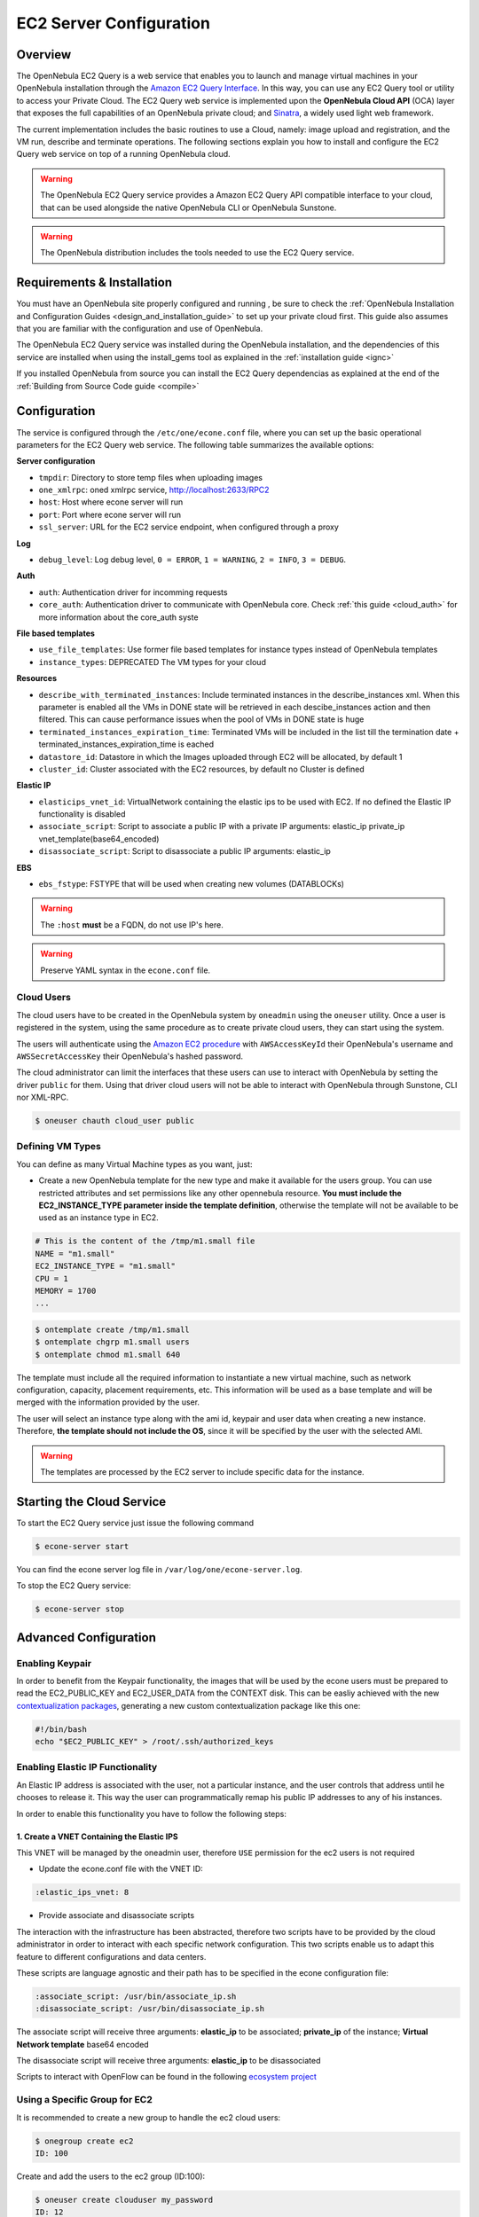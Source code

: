 .. _ec2qcg:

=========================
EC2 Server Configuration
=========================

Overview
========

The OpenNebula EC2 Query is a web service that enables you to launch and manage virtual machines in your OpenNebula installation through the `Amazon EC2 Query Interface <http://docs.amazonwebservices.com/AWSEC2/2009-04-04/DeveloperGuide/index.html?using-query-api.html>`__. In this way, you can use any EC2 Query tool or utility to access your Private Cloud. The EC2 Query web service is implemented upon the **OpenNebula Cloud API** (OCA) layer that exposes the full capabilities of an OpenNebula private cloud; and `Sinatra <http://www.sinatrarb.com/>`__, a widely used light web framework.

|image0|

The current implementation includes the basic routines to use a Cloud, namely: image upload and registration, and the VM run, describe and terminate operations. The following sections explain you how to install and configure the EC2 Query web service on top of a running OpenNebula cloud.

.. warning:: The OpenNebula EC2 Query service provides a Amazon EC2 Query API compatible interface to your cloud, that can be used alongside the native OpenNebula CLI or OpenNebula Sunstone.

.. warning:: The OpenNebula distribution includes the tools needed to use the EC2 Query service.

Requirements & Installation
===========================

You must have an OpenNebula site properly configured and running , be sure to check the :ref:`OpenNebula Installation and Configuration Guides <design_and_installation_guide>` to set up your private cloud first. This guide also assumes that you are familiar with the configuration and use of OpenNebula.

The OpenNebula EC2 Query service was installed during the OpenNebula installation, and the dependencies of this service are installed when using the install\_gems tool as explained in the :ref:`installation guide <ignc>`

If you installed OpenNebula from source you can install the EC2 Query dependencias as explained at the end of the :ref:`Building from Source Code guide <compile>`


.. _ec2qcg_configuration:

Configuration
=============

The service is configured through the ``/etc/one/econe.conf`` file, where you can set up the basic operational parameters for the EC2 Query web service. The following table summarizes the available options:

**Server configuration**

* ``tmpdir``: Directory to store temp files when uploading images
* ``one_xmlrpc``: oned xmlrpc service, http://localhost:2633/RPC2
* ``host``: Host where econe server will run
* ``port``: Port where econe server will run
* ``ssl_server``: URL for the EC2 service endpoint, when configured through a proxy

**Log**

* ``debug_level``: Log debug level, ``0 = ERROR``, ``1 = WARNING``, ``2 = INFO``, ``3 = DEBUG``.

**Auth**

* ``auth``: Authentication driver for incomming requests
* ``core_auth``: Authentication driver to communicate with OpenNebula core. Check :ref:`this guide <cloud_auth>` for more information about the core\_auth syste

**File based templates**

* ``use_file_templates``: Use former file based templates for instance types instead of OpenNebula templates
* ``instance_types``: DEPRECATED The VM types for your cloud

**Resources**

* ``describe_with_terminated_instances``: Include terminated instances in the describe\_instances xml. When this parameter is enabled all the VMs in DONE state will be retrieved in each descibe\_instances action and then filtered. This can cause performance issues when the pool of VMs in DONE state is huge
* ``terminated_instances_expiration_time``: Terminated VMs will be included in the list till the termination date + terminated\_instances\_expiration\_time is eached
* ``datastore_id``: Datastore in which the Images uploaded through EC2 will be allocated, by default 1
* ``cluster_id``: Cluster associated with the EC2 resources, by default no Cluster is defined

**Elastic IP**

* ``elasticips_vnet_id``: VirtualNetwork containing the elastic ips to be used with EC2. If no defined the Elastic IP functionality is disabled
* ``associate_script``: Script to associate a public IP with a private IP arguments: elastic\_ip private\_ip vnet\_template(base64\_encoded)
* ``disassociate_script``: Script to disassociate a public IP arguments: elastic\_ip

**EBS**

* ``ebs_fstype``: FSTYPE that will be used when creating new volumes (DATABLOCKs)

.. warning:: The ``:host`` **must** be a FQDN, do not use IP's here.

.. warning:: Preserve YAML syntax in the ``econe.conf`` file.

.. _ec2qcg_cloud_users:

Cloud Users
-----------

The cloud users have to be created in the OpenNebula system by ``oneadmin`` using the ``oneuser`` utility. Once a user is registered in the system, using the same procedure as to create private cloud users, they can start using the system.

The users will authenticate using the `Amazon EC2 procedure <http://docs.amazonwebservices.com/AWSEC2/latest/DeveloperGuide/index.html?using-query-api.html>`__ with ``AWSAccessKeyId`` their OpenNebula's username and ``AWSSecretAccessKey`` their OpenNebula's hashed password.

The cloud administrator can limit the interfaces that these users can use to interact with OpenNebula by setting the driver ``public`` for them. Using that driver cloud users will not be able to interact with OpenNebula through Sunstone, CLI nor XML-RPC.

.. code::

    $ oneuser chauth cloud_user public

Defining VM Types
-----------------

You can define as many Virtual Machine types as you want, just:

-  Create a new OpenNebula template for the new type and make it available for the users group. You can use restricted attributes and set permissions like any other opennebula resource. **You must include the EC2\_INSTANCE\_TYPE parameter inside the template definition**, otherwise the template will not be available to be used as an instance type in EC2.

.. code::

    # This is the content of the /tmp/m1.small file
    NAME = "m1.small"
    EC2_INSTANCE_TYPE = "m1.small"
    CPU = 1
    MEMORY = 1700
    ...

.. code::

    $ ontemplate create /tmp/m1.small
    $ ontemplate chgrp m1.small users
    $ ontemplate chmod m1.small 640

The template must include all the required information to instantiate a new virtual machine, such as network configuration, capacity, placement requirements, etc. This information will be used as a base template and will be merged with the information provided by the user.

The user will select an instance type along with the ami id, keypair and user data when creating a new instance. Therefore, **the template should not include the OS**, since it will be specified by the user with the selected AMI.

.. warning:: The templates are processed by the EC2 server to include specific data for the instance.

Starting the Cloud Service
==========================

To start the EC2 Query service just issue the following command

.. code::

    $ econe-server start

You can find the econe server log file in ``/var/log/one/econe-server.log``.

To stop the EC2 Query service:

.. code::

    $ econe-server stop

Advanced Configuration
======================

Enabling Keypair
----------------

In order to benefit from the Keypair functionality, the images that will be used by the econe users must be prepared to read the EC2\_PUBLIC\_KEY and EC2\_USER\_DATA from the CONTEXT disk. This can be easliy achieved with the new `contextualization packages <http://opennebula.org/documentation:rel3.8:cong#contextualization_packages_for_vm_images>`__, generating a new custom contextualization package like this one:

.. code::

    #!/bin/bash
    echo "$EC2_PUBLIC_KEY" > /root/.ssh/authorized_keys

Enabling Elastic IP Functionality
---------------------------------

An Elastic IP address is associated with the user, not a particular instance, and the user controls that address until he chooses to release it. This way the user can programmatically remap his public IP addresses to any of his instances.

In order to enable this functionality you have to follow the following steps:

1. Create a VNET Containing the Elastic IPS
~~~~~~~~~~~~~~~~~~~~~~~~~~~~~~~~~~~~~~~~~~~

.. todo::

    -  As oneadmin create a new FIXED VirtualNetwork containing the public IPs that will be controlled by the EC2 users:

    .. code::

        NAME    = "ElasticIPs"
        TYPE    = FIXED

        PHYDEV  = "eth0"
        VLAN    = "YES"
        VLAN_ID = 50
        BRIDGE  = "brhm"

        LEASES  = [IP=10.0.0.1]
        LEASES  = [IP=10.0.0.2]
        LEASES  = [IP=10.0.0.3]
        LEASES  = [IP=10.0.0.4]

        # Custom Attributes to be used in Context
        GATEWAY = 130.10.0.1

    .. code::

        $ onevnet create /tmp/fixed.vnet
        ID: 8

This VNET will be managed by the oneadmin user, therefore ``USE`` permission for the ec2 users is not required

-  Update the econe.conf file with the VNET ID:

.. code::

    :elastic_ips_vnet: 8


-  Provide associate and disassociate scripts

The interaction with the infrastructure has been abstracted, therefore two scripts have to be provided by the cloud administrator in order to interact with each specific network configuration. This two scripts enable us to adapt this feature to different configurations and data centers.

These scripts are language agnostic and their path has to be specified in the econe configuration file:

.. code::

      :associate_script: /usr/bin/associate_ip.sh
      :disassociate_script: /usr/bin/disassociate_ip.sh

The associate script will receive three arguments: **elastic\_ip** to be associated; **private\_ip** of the instance; **Virtual Network template** base64 encoded

The disassociate script will receive three arguments: **elastic\_ip** to be disassociated

Scripts to interact with OpenFlow can be found in the following `ecosystem project <http://www.opennebula.org/software:ecosystem:onenox>`__

Using a Specific Group for EC2
------------------------------

It is recommended to create a new group to handle the ec2 cloud users:

.. code::

    $ onegroup create ec2
    ID: 100

Create and add the users to the ec2 group (ID:100):

.. code::

    $ oneuser create clouduser my_password
    ID: 12
    $ oneuser chgrp 12 100

Also, you will have to create ACL rules so that the cloud users are able to deploy their VMs in the allowed hosts.

.. code::

    $ onehost list
      ID NAME            CLUSTER   RVM      ALLOCATED_CPU      ALLOCATED_MEM   STAT
       1 kvm1            -           2    110 / 200 (55%)  640M / 3.6G (17%)   on
       1 kvm2            -           2    110 / 200 (55%)  640M / 3.6G (17%)   on
       1 kvm3            -           2    110 / 200 (55%)  640M / 3.6G (17%)   on

These rules will allow users inside the ec2 group (ID:100) to deploy VMs in the hosts kvm01 (ID:0) and kvm03 (ID:3)

.. code::

    $ oneacl create "@100 HOST/#1 MANAGE"
    $ oneacl create "@100 HOST/#3 MANAGE"

You **have to create a VNet network** using the ``onevnet utility`` with the IP's you want to lease to the VMs created with the EC2 Query service.

.. code::

    $ onevnet create /tmp/templates/vnet
    ID: 12

Remember that you will have to add this VNet (ID:12) to the users group (ID:100) and give USE (640) permissions to the group in order to get leases from it.

.. code::

    $ onevnet chgrp 12 100
    $ onevnet chmod 12 640

.. warning:: You will have to update the NIC template, inside the ``/etc/one/ec2query_templates`` directory, in order to use this VNet ID

Configuring a SSL Proxy
-----------------------

OpenNebula EC2 Query Service runs natively just on normal HTTP connections. If the extra security provided by SSL is needed, a proxy can be set up to handle the SSL connection that forwards the petition to the EC2 Query Service and takes back the answer to the client.

This set up needs:

-  A server certificate for the SSL connections
-  An HTTP proxy that understands SSL
-  EC2Query Service configuration to accept petitions from the proxy

If you want to try out the SSL setup easily, you can find in the following lines an example to set a self-signed certificate to be used by a lighttpd configured to act as an HTTP proxy to a correctly configured EC2 Query Service.

Let's assume the server were the lighttpd proxy is going to be started is called ``cloudserver.org``. Therefore, the steps are:

1. Snakeoil Server Certificate
~~~~~~~~~~~~~~~~~~~~~~~~~~~~~~

We are going to generate a snakeoil certificate. If using an Ubuntu system follow the next steps (otherwise your milleage may vary, but not a lot):

-  Install the ``ssl-cert`` package

.. code::

    $ sudo apt-get install ssl-cert

-  Generate the certificate

.. code::

    $ sudo /usr/sbin/make-ssl-cert generate-default-snakeoil

-  As we are using lighttpd, we need to append the private key with the certificate to obtain a server certificate valid to lighttpd

.. code::

    $ sudo cat /etc/ssl/private/ssl-cert-snakeoil.key /etc/ssl/certs/ssl-cert-snakeoil.pem > /etc/lighttpd/server.pem

2. lighttpd as a SSL HTTP Proxy
~~~~~~~~~~~~~~~~~~~~~~~~~~~~~~~

You will need to edit the ``/etc/lighttpd/lighttpd.conf`` configuration file and

-  Add the following modules (if not present already)

   -  mod\_access
   -  mod\_alias
   -  mod\_proxy
   -  mod\_accesslog
   -  mod\_compress

-  Change the server port to 443 if you are going to run lighttpd as root, or any number above 1024 otherwise:

.. code::

    server.port               = 8443

-  Add the proxy module section:

.. code::

    #### proxy module
    ## read proxy.txt for more info
    proxy.server               = ( "" =>
                                    ("" =>
                                     (
                                       "host" => "127.0.0.1",
                                       "port" => 4567
                                     )
                                     )
                                 )


    #### SSL engine
    ssl.engine                 = "enable"
    ssl.pemfile                = "/etc/lighttpd/server.pem"

The host must be the server hostname of the computer running the EC2Query Service, and the port the one that the EC2Query Service is running on.

3. EC2Query Service Configuration
~~~~~~~~~~~~~~~~~~~~~~~~~~~~~~~~~

The ``econe.conf`` needs to define the following:

.. code::

    # Host and port where econe server will run
    :host: localhost
    :port: 4567

    #SSL proxy URL that serves the API (set if is being used)
    :ssl_server: https://cloudserver.org:8443/

Once the lighttpd server is started, EC2Query petitions using HTTPS uris can be directed to ``https://cloudserver.org:8443``, that will then be unencrypted, passed to localhost, port 4567, satisfied (hopefully), encrypted again and then passed back to the client.

.. warning:: Note that ``:ssl_server`` **must** be an URL that may contain a custom path.

.. |image0| image:: /images/econe-arch_v2.png
